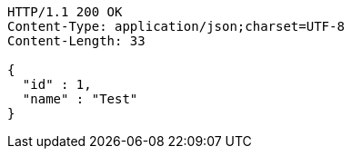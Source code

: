 [source,http,options="nowrap"]
----
HTTP/1.1 200 OK
Content-Type: application/json;charset=UTF-8
Content-Length: 33

{
  "id" : 1,
  "name" : "Test"
}
----